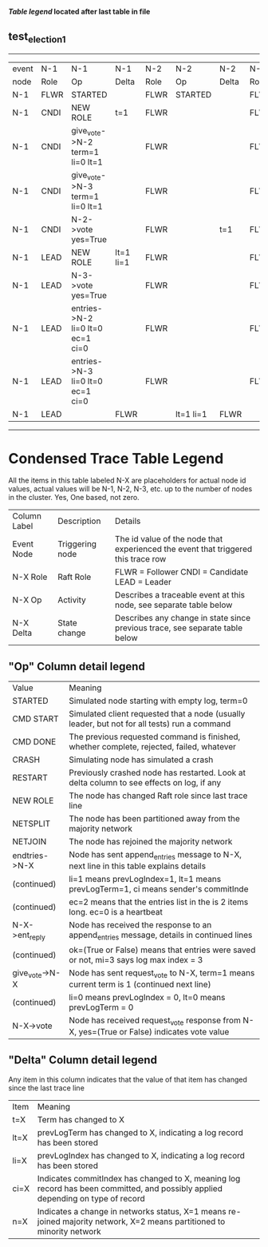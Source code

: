 
 *[[condensed Trace Table Legend][Table legend]] located after last table in file*

** test_election_1
------------------------------------------------------------------------------------------------------------------------
| event | N-1   | N-1                              | N-1       | N-2   | N-2       | N-2   | N-3   | N-3       | N-3   |
| node  | Role  | Op                               | Delta     | Role  | Op        | Delta | Role  | Op        | Delta |
|  N-1  | FLWR  | STARTED                          |           | FLWR  | STARTED   |       | FLWR  | STARTED   |       |
|  N-1  | CNDI  | NEW ROLE                         | t=1       | FLWR  |           |       | FLWR  |           |       |
|  N-1  | CNDI  | give_vote->N-2 term=1 li=0 lt=1  |           | FLWR  |           |       | FLWR  |           |       |
|  N-1  | CNDI  | give_vote->N-3 term=1 li=0 lt=1  |           | FLWR  |           |       | FLWR  |           |       |
|  N-1  | CNDI  | N-2->vote  yes=True              |           | FLWR  |           | t=1   | FLWR  |           | t=1   |
|  N-1  | LEAD  | NEW ROLE                         | lt=1 li=1 | FLWR  |           |       | FLWR  |           |       |
|  N-1  | LEAD  | N-3->vote  yes=True              |           | FLWR  |           |       | FLWR  |           |       |
|  N-1  | LEAD  | entries->N-2 li=0 lt=0 ec=1 ci=0 |           | FLWR  |           |       | FLWR  |           |       |
|  N-1  | LEAD  | entries->N-3 li=0 lt=0 ec=1 ci=0 |           | FLWR  |           |       | FLWR  |           |       |
|  N-1  | LEAD  |                                  | FLWR      |       | lt=1 li=1 | FLWR  |       | lt=1 li=1 |
------------------------------------------------------------------------------------------------------------------------



* Condensed Trace Table Legend
All the items in this table labeled N-X are placeholders for actual node id values,
actual values will be N-1, N-2, N-3, etc. up to the number of nodes in the cluster. Yes, One based, not zero.

| Column Label | Description     | Details                                                                                        |
| Event Node   | Triggering node | The id value of the node that experienced the event that triggered this trace row              |
| N-X Role     | Raft Role       | FLWR = Follower CNDI = Candidate LEAD = Leader                                                 |
| N-X Op       | Activity        | Describes a traceable event at this node, see separate table below                             |
| N-X Delta    | State change    | Describes any change in state since previous trace, see separate table below                   |


** "Op" Column detail legend
| Value          | Meaning                                                                                      |
| STARTED        | Simulated node starting with empty log, term=0                                               |
| CMD START      | Simulated client requested that a node (usually leader, but not for all tests) run a command |
| CMD DONE       | The previous requested command is finished, whether complete, rejected, failed, whatever     |
| CRASH          | Simulating node has simulated a crash                                                        |
| RESTART        | Previously crashed node has restarted. Look at delta column to see effects on log, if any    |
| NEW ROLE       | The node has changed Raft role since last trace line                                         |
| NETSPLIT       | The node has been partitioned away from the majority network                                 |
| NETJOIN        | The node has rejoined the majority network                                                   |
| endtries->N-X  | Node has sent append_entries message to N-X, next line in this table explains details        |
| (continued)    | li=1 means prevLogIndex=1, lt=1 means prevLogTerm=1, ci means sender's commitInde            |
| (continued)    | ec=2 means that the entries list in the is 2 items long. ec=0 is a heartbeat                 |
| N-X->ent_reply | Node has received the response to an append_entries message, details in continued lines      |
| (continued)    | ok=(True or False) means that entries were saved or not, mi=3 says log max index = 3         |
| give_vote->N-X | Node has sent request_vote to N-X, term=1 means current term is 1 (continued next line)      |
| (continued)    | li=0 means prevLogIndex = 0, lt=0 means prevLogTerm = 0                                      |
| N-X->vote      | Node has received request_vote response from N-X, yes=(True or False) indicates vote value   |


** "Delta" Column detail legend
Any item in this column indicates that the value of that item has changed since the last trace line

| Item | Meaning                                                                                                                         |
| t=X  | Term has changed to X                                                                                                           |
| lt=X | prevLogTerm has changed to X, indicating a log record has been stored                                                           |
| li=X | prevLogIndex has changed to X, indicating a log record has been stored                                                          |
| ci=X | Indicates commitIndex has changed to X, meaning log record has been committed, and possibly applied depending on type of record |
| n=X  | Indicates a change in networks status, X=1 means re-joined majority network, X=2 means partitioned to minority network          |





